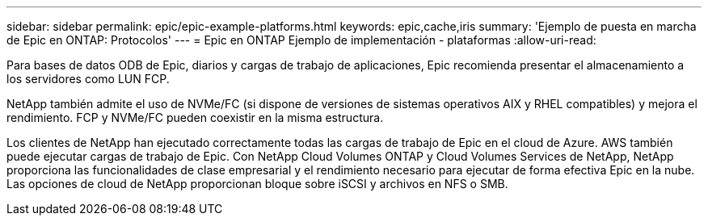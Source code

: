 ---
sidebar: sidebar 
permalink: epic/epic-example-platforms.html 
keywords: epic,cache,iris 
summary: 'Ejemplo de puesta en marcha de Epic en ONTAP: Protocolos' 
---
= Epic en ONTAP Ejemplo de implementación - plataformas
:allow-uri-read: 


[role="lead"]
Para bases de datos ODB de Epic, diarios y cargas de trabajo de aplicaciones, Epic recomienda presentar el almacenamiento a los servidores como LUN FCP.

NetApp también admite el uso de NVMe/FC (si dispone de versiones de sistemas operativos AIX y RHEL compatibles) y mejora el rendimiento. FCP y NVMe/FC pueden coexistir en la misma estructura.

Los clientes de NetApp han ejecutado correctamente todas las cargas de trabajo de Epic en el cloud de Azure. AWS también puede ejecutar cargas de trabajo de Epic. Con NetApp Cloud Volumes ONTAP y Cloud Volumes Services de NetApp, NetApp proporciona las funcionalidades de clase empresarial y el rendimiento necesario para ejecutar de forma efectiva Epic en la nube. Las opciones de cloud de NetApp proporcionan bloque sobre iSCSI y archivos en NFS o SMB.
